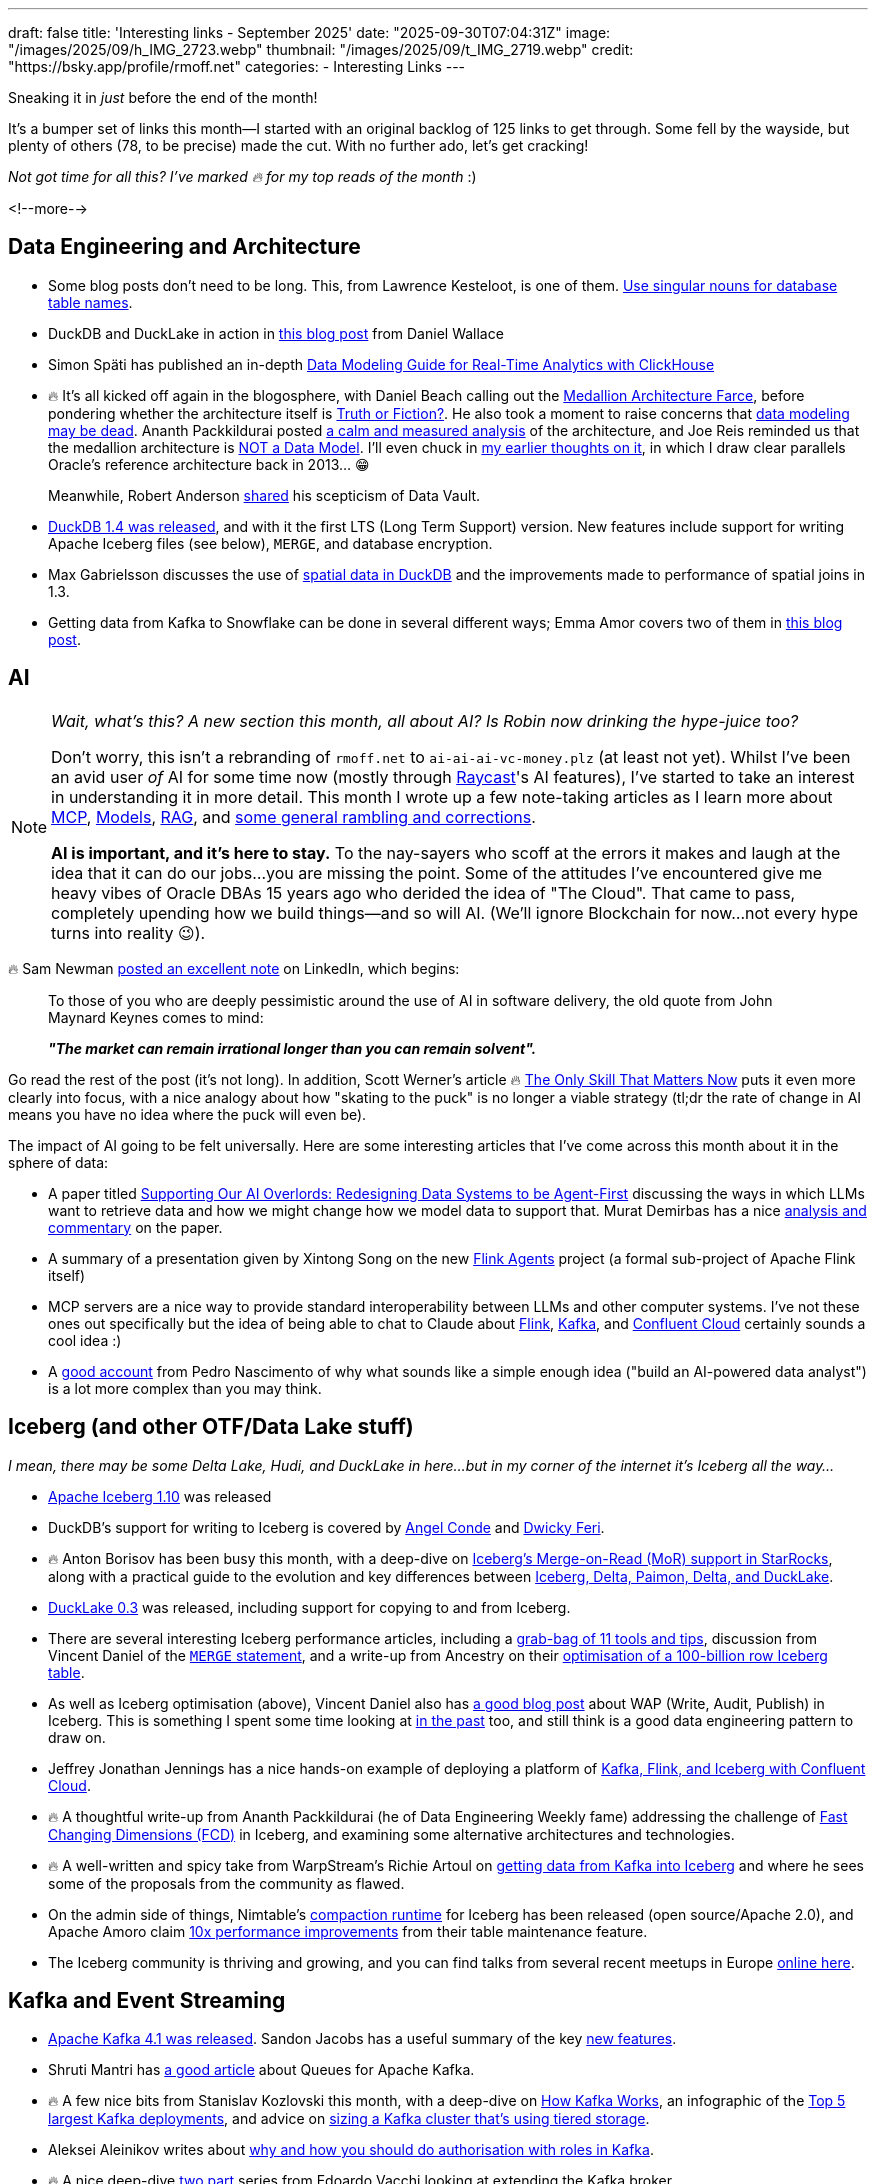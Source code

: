 ---
draft: false
title: 'Interesting links - September 2025'
date: "2025-09-30T07:04:31Z"
image: "/images/2025/09/h_IMG_2723.webp"
thumbnail: "/images/2025/09/t_IMG_2719.webp"
credit: "https://bsky.app/profile/rmoff.net"
categories:
- Interesting Links
---

Sneaking it in _just_ before the end of the month!

It's a bumper set of links this month—I started with an original backlog of 125 links to get through.
Some fell by the wayside, but plenty of others (78, to be precise) made the cut.
With no further ado, let's get cracking!

_Not got time for all this? I've marked 🔥 for my top reads of the month_ :)

<!--more-->

== Data Engineering and Architecture

* Some blog posts don't need to be long.
This, from Lawrence Kesteloot, is one of them.
https://www.teamten.com/lawrence/programming/use-singular-nouns-for-database-table-names.html[Use singular nouns for database table names].
* DuckDB and DuckLake in action in https://developyr.medium.com/the-local-lakehouse-how-i-built-a-production-grade-data-platform-on-my-laptop-508a421efbae[this blog post] from Daniel Wallace
* Simon Späti has published an in-depth https://www.ssp.sh/blog/practical-data-modeling-clickhouse/[Data Modeling Guide for Real-Time Analytics with ClickHouse]
* 🔥 It's all kicked off again in the blogosphere, with Daniel Beach calling out the https://www.confessionsofadataguy.com/the-medallion-architecture-farce/[Medallion Architecture Farce], before pondering whether the architecture itself is https://dataengineeringcentral.substack.com/p/medallion-architecture-truth-or-fiction[Truth or Fiction?].
He also took a moment to raise concerns that https://www.confessionsofadataguy.com/is-data-modeling-dead/[data modeling may be dead].
Ananth Packkildurai posted https://www.dataengineeringweekly.com/p/revisiting-medallion-architecture[a calm and measured analysis] of the architecture, and Joe Reis reminded us that the medallion architecture is https://practicaldatamodeling.substack.com/p/medallion-architecture-is-not-a-data[NOT a Data Model]. I'll even chuck in link:/2022/10/02/data-engineering-in-2022-architectures-terminology/#_reference_architectures[my earlier thoughts on it], in which I draw clear parallels Oracle's reference architecture back in 2013… 😁
+
Meanwhile, Robert Anderson https://medium.com/@rdo.anderson/the-joke-of-data-vault-generation-1ef8c170ce55[shared] his scepticism of Data Vault.
* https://duckdb.org/2025/09/16/announcing-duckdb-140[DuckDB 1.4 was released], and with it the first LTS (Long Term Support) version.
New features include support for writing Apache Iceberg files (see below), `MERGE`, and database encryption.
* Max Gabrielsson discusses the use of https://duckdb.org/2025/08/08/spatial-joins.html[spatial data in DuckDB] and the improvements made to performance of spatial joins in 1.3.
* Getting data from Kafka to Snowflake can be done in several different ways; Emma Amor covers two of them in https://freedium.cfd/https://medium.com/ml-cheat-sheet/building-a-modern-real-time-data-streaming-architecture-two-paths-from-kafka-to-snowflake-135a2520fbbf[this blog post].

== AI

[NOTE]
====
_Wait, what's this? A new section this month, all about AI?_
_Is Robin now drinking the hype-juice too?_

Don't worry, this isn't a rebranding of `rmoff.net` to `ai-ai-ai-vc-money.plz` (at least not yet).
Whilst I've been an avid user _of_ AI for some time now (mostly through link:/categories/raycast/[Raycast]'s AI features), I've started to take an interest in understanding it in more detail.
This month I wrote up a few note-taking articles as I learn more about link:/2025/09/04/stumbling-into-ai-part-1mcp/[MCP], link:/2025/09/08/stumbling-into-ai-part-2models/[Models], link:/2025/09/12/stumbling-into-ai-part-3rag/[RAG], and link:/2025/09/16/stumbling-into-ai-part-4terminology-tidy-up-and-a-little-rant/[some general rambling and corrections].

**AI is important, and it's here to stay.**
To the nay-sayers who scoff at the errors it makes and laugh at the idea that it can do our jobs…you are missing the point.
Some of the attitudes I've encountered give me heavy vibes of Oracle DBAs 15 years ago who derided the idea of "The Cloud".
That came to pass, completely upending how we build things—and so will AI.
(We'll ignore Blockchain for now…not every hype turns into reality 😉).
====

🔥 Sam Newman https://www.linkedin.com/posts/samnewman_to-those-of-you-who-are-deeply-pessimistic-activity-7373683325925900288-gFqC/[posted an excellent note] on LinkedIn, which begins:

> To those of you who are deeply pessimistic around the use of AI in software delivery, the old quote from John Maynard Keynes comes to mind:
>
> _**"The market can remain irrational longer than you can remain solvent".**_

Go read the rest of the post (it's not long).
In addition, Scott Werner's article 🔥 https://worksonmymachine.ai/p/the-only-skill-that-matters-now[The Only Skill That Matters Now] puts it even more clearly into focus, with a nice analogy about how "skating to the puck" is no longer a viable strategy (tl;dr the rate of change in AI means you have no idea where the puck will even be).

The impact of AI going to be felt universally.
Here are some interesting articles that I've come across this month about it in the sphere of data:

* A paper titled https://arxiv.org/pdf/2509.00997[Supporting Our AI Overlords: Redesigning Data Systems to be Agent-First] discussing the ways in which LLMs want to retrieve data and how we might change how we model data to support that.
Murat Demirbas has a nice https://muratbuffalo.blogspot.com/2025/09/supporting-our-ai-overlords-redesigning.html[analysis and commentary] on the paper.
* A summary of a presentation given by Xintong Song on the new https://freedium.cfd/https://medium.com/@Joannahe/flink-agents-an-event-driven-ai-agent-framework-based-on-apache-flink-45688be46dad[Flink Agents] project (a formal sub-project of Apache Flink itself)
* MCP servers are a nice way to provide standard interoperability between LLMs and other computer systems.
I've not these ones out specifically but the idea of being able to chat to Claude about https://github.com/cledar/flink-mcp[Flink], https://github.com/kanapuli/mcp-kafka[Kafka], and https://github.com/confluentinc/mcp-confluent[Confluent Cloud] certainly sounds a cool idea :)
* A https://www.pedronasc.com/articles/lessons-building-ai-data-analyst[good account] from Pedro Nascimento of why what sounds like a simple enough idea ("build an AI-powered data analyst") is a lot more complex than you may think.

== Iceberg (and other OTF/Data Lake stuff)

_I mean, there may be some Delta Lake, Hudi, and DuckLake in here…but in my corner of the internet it's Iceberg all the way…_

* https://github.com/apache/iceberg/releases/tag/apache-iceberg-1.10.0[Apache Iceberg 1.10] was released
* DuckDB's support for writing to Iceberg is covered by https://freedium.cfd/https://medium.com/@neuw84/iceberg-on-duckdb-end-to-end-example-with-amazon-s3-tables-5506e8537b33[Angel Conde] and https://freedium.cfd/https://dwickyferi.medium.com/writing-iceberg-tables-with-duckdb-1-4-0-a-practical-starter-guide-54d6da4c4bce[Dwicky Feri].
* 🔥 Anton Borisov has been busy this month, with  a deep-dive on https://freedium.cfd/https://medium.com/fresha-data-engineering/iceberg-mor-the-hard-way-starrocks-code-dive-fee5e1be66f5[Iceberg's Merge-on-Read (MoR) support in StarRocks], along with a practical guide to the evolution and key differences between https://freedium.cfd/https://medium.com/fresha-data-engineering/how-tables-grew-a-brain-iceberg-hudi-delta-paimon-ducklake-a617f34da6ce[Iceberg, Delta, Paimon, Delta, and DuckLake].
* https://duckdb.org/2025/09/17/ducklake-03.html[DuckLake 0.3] was released, including support for copying to and from Iceberg.
* There are several interesting Iceberg performance articles, including a https://freedium.cfd/https://overcast.blog/11-apache-iceberg-optimization-tools-you-should-know-5b43211aac65[grab-bag of 11 tools and tips], discussion from Vincent Daniel of the https://freedium.cfd/https://medium.com/@vincent_daniel/boost-iceberg-performance-and-cut-compute-costs-with-well-scoped-merge-statements-e0a8f702c321[`MERGE` statement], and a write-up from Ancestry on their https://aws.amazon.com/blogs/big-data/how-ancestry-optimizes-a-100-billion-row-iceberg-table/[optimisation of a 100-billion row Iceberg table].
* As well as Iceberg optimisation (above), Vincent Daniel also has https://freedium.cfd/https://medium.com/expedia-group-tech/chill-your-data-with-iceberg-write-audit-publish-746c9eb3db48[a good blog post] about WAP (Write, Audit, Publish) in Iceberg.
This is something I spent some time looking at https://lakefs.io/blog/data-engineering-patterns-write-audit-publish/[in the past] too, and still think is a good data engineering pattern to draw on.
* Jeffrey Jonathan Jennings has a nice hands-on example of deploying a platform of https://freedium.cfd/https://thej3.com/confluent-trifecta-kafka-flink-iceberg-ae7bf8beb46f[Kafka, Flink, and Iceberg with Confluent Cloud].
* 🔥 A thoughtful write-up from Ananth Packkildurai (he of Data Engineering Weekly fame) addressing the challenge of https://www.dataengineeringweekly.com/p/when-dimensions-change-too-fast-for?publication_id=73271&post_id=173724688&isFreemail=true&r=3b0y7&triedRedirect=true[Fast Changing Dimensions (FCD)] in Iceberg, and examining some alternative architectures and technologies.
* 🔥 A well-written and spicy take from WarpStream's Richie Artoul on https://www.warpstream.com/blog/the-case-for-an-iceberg-native-database-why-spark-jobs-and-zero-copy-kafka-wont-cut-it[getting data from Kafka into Iceberg] and where he sees some of the proposals from the community as flawed.
* On the admin side of things, Nimtable's https://github.com/nimtable/iceberg-compaction[compaction runtime] for Iceberg has been released (open source/Apache 2.0), and Apache Amoro claim https://freedium.cfd/https://medium.com/@jinsong.zhou1990/10x-efficiency-boost-compared-to-spark-rewritefiles-procedure-how-apache-amoro-efficiently-7e7a993950d7[10x performance improvements] from their table maintenance feature.
* The Iceberg community is thriving and growing, and you can find talks from several recent meetups in Europe https://www.youtube.com/playlist?list=PL3IALGSANhzUjNrcpEZUcXYbFe-YIEua2[online here].

== Kafka and Event Streaming

* https://kafka.apache.org/blog#apache_kafka_410_release_announcement[Apache Kafka 4.1 was released].
Sandon Jacobs has a useful summary of the key https://thenewstack.io/apache-kafka-4-1-the-3-big-things-developers-need-to-know/[new features].
* Shruti Mantri has https://freedium.cfd/https://medium.com/@shruti1810/queues-for-apache-kafka-a-detailed-overview-a11c15d994d3[a good article] about Queues for Apache Kafka.
* 🔥 A few nice bits from Stanislav Kozlovski this month, with a deep-dive on https://newsletter.systemdesign.one/p/how-kafka-works[How Kafka Works], an infographic of the https://www.reddit.com/r/apachekafka/comments/1mzs6lt/top_5_largest_kafka_deployments/[Top 5 largest Kafka deployments], and advice on https://getkafkanated.substack.com/p/how-to-size-your-kafka-tiered-storage-cluster[sizing a Kafka cluster that's using tiered storage].
* Aleksei Aleinikov writes about https://freedium.cfd/https://blog.dataengineerthings.org/kafka-at-scale-why-acls-fail-and-roles-win-in-2025-3a384c7f3704[why and how you should do authorisation with roles in Kafka].
* 🔥 A nice deep-dive https://blog.evacchi.dev/posts/2025/08/25/extending-kafka-the-hard-way-part-1/[two] https://blog.evacchi.dev/posts/2025/09/03/extending-kafka-the-hard-way-part-2/[part] series from Edoardo Vacchi looking at extending the Kafka broker
* PagerDuty had an outage last month, at the heart of which was Kafka and an error in the implementation of an application using it.
Read the gory details https://www.pagerduty.com/eng/august-28-kafka-outages-what-happened-and-how-were-improving/[here].
* Klaviyo migrated from RabbitMQ to Kafka - read about https://klaviyo.tech/rebuilding-event-infrastructure-at-scale-bebfe764bd8f[why and how] and https://klaviyo.tech/building-a-distributed-priority-queue-in-kafka-1b2d8063649e[impact] in these two blog posts.
* "_Does Kafka Guarantee Message Delivery?_" is a question that prompted https://freedium.cfd/https://levelup.gitconnected.com/does-kafka-guarantee-message-delivery-dedbcb44971c[this blog post] and some https://old.reddit.com/r/apachekafka/comments/1ne40fi/does_kafka_guarantee_message_delivery/[discussion over on r/apachekafka].
* Jaehyeon Kim built a custom SMT (Single Message Transform) for https://old.reddit.com/r/apachekafka/comments/1napcme/i_built_a_custom_smt_to_get_automatic_openlineage/[Kafka Connect to add observability] into a pipeline.

== Stream Processing

* https://flink.apache.org/2025/09/26/apache-flink-cdc-3.5.0-release-announcement/[Flink CDC 3.5 has been released], which includes new pipeline connectors for Apache Fluss and Postgres
* Lorenzo Nicora and Felix John published a https://aws.amazon.com/blogs/big-data/part-1-deep-dive-into-the-amazon-managed-service-for-apache-fink-application-lifecycle/[two] https://aws.amazon.com/blogs/big-data/part-2-deep-dive-into-the-amazon-managed-service-for-apache-fink-application-lifecycle/[part] blog series on application lifecycle when using Amazon's Managed service for Flink (MSF).
* Jack Vanlightly published one of his fantastic deep-dives, this time looking in great detail at https://jack-vanlightly.com/blog/2025/9/2/understanding-apache-fluss[Apache Fluss].
* 🔥 https://freedium.cfd/https://medium.com/fresha-data-engineering/what-the-fuss-with-fluss-flink-delta-force-1ab3d6be5c98[Anton Borisov writes] about Fluss, comparing it in use with Flink 2.1's DeltaJoin feature to standalone solutions from RisingWave and Feldera
* A nice little https://github.com/gordonmurray/apache_fluss_flink_and_paimon[GitHub repo from Gordon Murray] in which he shows how to get up and running with Fluss, Paimon, and Flink.
* An example application from Sebastien Viale showing how to https://github.com/michelin/kafka-streams-ensure-explicit-resource-naming[ensure Kafka Streams uses explicit resource naming] (added in Kafka 4.1 with KIP-1111)
* Details from a talk by Yuan Mei about https://www.alibabacloud.com/blog/flink-state-management-a-journey-from-core-primitives-to-next-generation-incremental-computation_602503[Flink state management].

== General Data Stuff

* 🔥 A thorough history and https://timodechau.com/the-end-of-digital-analytics/[analysis of digital analytics] from Timo Dechau, covering Google Analytics, GA4, and more, up to the current state of affairs.
* Andrew Lamb writes about https://datafusion.apache.org/blog/2025/08/15/external-parquet-indexes/[performance improvements] when working with Parquet files.
* Cloudflare https://blog.cloudflare.com/cloudflare-data-platform/[announced] their Data Platform, including the Arroyo-acquisition driven Cloudflare Pipelines, R2 Data Catalog, and a distributed SQL engine called https://blog.cloudflare.com/r2-sql-deep-dive/[R2 SQL].
* InfoQ published their https://www.infoq.com/articles/ai-ml-data-engineering-trends-2025/[AI, ML and Data Engineering Trends Report].
* https://github.com/DavidLiedle/DriftDB[DriftDB] is an "experimental append-only database with built-in time travel".
* Avinash Sajjanshetty muses on https://avi.im/blag/2025/db-cache/[replacing a cache service with a database].
* https://www.postgresql.org/about/news/postgresql-18-released-3142/[Postgres 18 was released].
* Postgres 18 adds the ability to https://www.crunchydata.com/blog/postgres-18-old-and-new-in-the-returning-clause[get current and previous row values] in the `RETURNING` clause which sounds neat.
* https://github.com/xataio/pgstream[pgstream] is an Apache 2.0 licensed project from Xata that offers Postgres replication to targets including https://github.com/xataio/pgstream/blob/main/docs/tutorials/postgres_kafka.md[Kafka].
* 🔥 Good https://redmonk.com/sogrady/2025/09/02/documentdb/[analysis] from RedMonk's Stephen O'Grady on the open-source data storage space, including Postgres vs MySQL, MongoDB, and DocumentDB.

== Data in Action

* Details of how https://netflixtechblog.com/building-a-resilient-data-platform-with-write-ahead-log-at-netflix-127b6712359a[Netflix] built a Write-Ahead-Log (WAL) to make their data platform more resilient.
* Cursor https://xcancel.com/vmg/status/1961481692817813538[migrated] from AWS Aurora Limitless to PlanetScale.
* Wix saved 50% of their data platform costs by moving their Spark workloads from EMR to EMR on EKS—they cover why and how in this https://www.wix.engineering/post/how-wix-slashed-spark-costs-by-60-and-migrated-5-000-daily-workflows-from-emr-to-emr-on-eks[two] https://www.wix.engineering/post/how-wix-cut-50-of-its-data-platform-costs-without-sacrificing-performance-part-2[part] series.
* https://medium.com/blablacar/scaling-success-the-dbt-ecosystem-at-blablacar-c214c4b8f0cb[dbt in action] at BlaBlaCar.
* 🔥 Netflix built their https://netflixtechblog.com/scaling-muse-how-netflix-powers-data-driven-creative-insights-at-trillion-row-scale-aa9ad326fd77[Muse analytics platform] originally on Druid with offline Spark, but in order to meet performance requirements moved to using their homegrown https://hollow.how/[Hollow] tool for pre-aggregating data, along with Druid still plus Spark and Iceberg offline.
* Some details of the data architecture at https://pola.rs/posts/case-decathlon/[Decathlon], and how they use Polars.
* How https://stripe.com/blog/how-we-built-it-real-time-analytics-for-stripe-billing[Stripe] use Apache Flink for real-time analytics.
* Details of how https://www.uber.com/en-GB/blog/building-ubers-data-lake-batch-data-replication-using-hivesync/[Uber] replicate between their two HDFS-based datalakes using HiveSync.
* 🔥 A nice under-the-covers look at https://freedium.cfd/https://medium.com/fresha-data-engineering/data-lakehouse-infrastructure-218d1c0776aa[Fresha's data lakehouse architecture] from Paritosh Anand.
* Chick-fil-A's Caleb Lampert describes their https://medium.com/chick-fil-atech/data-asset-certification-how-soup-can-inspire-us-to-steward-our-data-better-4d1812b0b128[Data Asset Certification Framework] (and its relationship to soup…)
* Airbnb built their own K/V store called Mussel—read about the https://freedium.cfd/https://medium.com/airbnb-engineering/mussel-airbnbs-key-value-store-for-derived-data-406b9fa1b296[original V1] and the https://freedium.cfd/https://medium.com/airbnb-engineering/building-a-next-generation-key-value-store-at-airbnb-0de8465ba354[re-architected V2].
* Metagenomi write about https://aws.amazon.com/blogs/architecture/a-scalable-elastic-database-and-search-solution-for-1b-vectors-built-on-lancedb-and-amazon-s3/[how they use LanceDB on S3].
* A https://www.databricks.com/blog/databricks-databricks-scaling-database-reliability[write-up] of https://www.usenix.org/conference/srecon25americas/presentation/jiang[a talk] given by Xiaotong Jiang from Databricks on how they approach OLTP database performance and optimisation in a multi-tenant architecture.
* Details of https://blog.developer.bazaarvoice.com/2025/08/25/how-we-migrated-millions-of-ugc-records-to-aurora-mysql/[how Bazaarvoice migrated] from RDS MySQL to AWS Aurora.
* 🔥 A deep-dive on https://www.infoq.com/presentations/scale-embedded-database/[how Motherduck is built] by Stephanie Wang (previously a founding engineer at Motherduck).
* Practical tips from Sadeq Dousti at Trade Republic on the https://engineering.traderepublic.com/postgresql-outbox-pattern-revamped-part-1-90827bc395f4[implementation of the outbox pattern], based on their experiences.
* How Grab use Pinot (and Kafka and Flink) for https://engineering.grab.com/pinot-partnergateway-tech-blog[low-latency analytics].

== Newsletters

If you can't wait for this monthly round-up of links, you might like the following:

* https://www.dataengineeringweekly.com/[Ananth Packkildurai - Data Engineering Weekly]
* https://tldr.tech/signup?rh_ref=2a491949&sl_campaign=MF39827fc26915[TLDR] (there's a general tech edition, plus additional specialist ones for data, AI, etc)
* https://blog.beachgeek.co.uk/tags/oss-newsletter/[Ricardo Sueiras - AWS open source newsletter]

== And finally…

_Nothing to do with data, but stuff that I've found interesting or has made me smile._

* 🔥 Kirill Bobrov - https://freedium.cfd/https://blog.dataengineerthings.org/how-the-community-turned-into-a-saas-commercial-82a58778e816[How the Community Turned Into a SaaS Commercial]
* TIL: https://daniel.lawrence.lu/blog/y2025m09d21/[Line Scan Cameras]
* 🔥 https://anniemueller.com/posts/how-i-a-non-developer-read-the-tutorial-you-a-developer-wrote-for-me-a-beginner#fn:3[How I, a non-developer, read the tutorial you, a developer, wrote for me, a beginner]
* https://thegrowtheq.com/where-have-all-the-serious-people-gone/[Where Have All the Serious People Gone?]
* https://www.theguardian.com/money/2025/sep/04/calling-your-boss-a-dickhead-is-not-a-sackable-offence-tribunal-rules[Calling boss a dickhead was not a sackable offence, tribunal rules]
* https://bigboxcollection.com/[Nostalgia blast]
* https://www.noemamag.com/the-last-days-of-social-media/[The Last Days Of Social Media]
* https://bogdanthegeek.github.io/blog/projects/vapeserver/[Hosting a WebSite on a Disposable Vape]
* https://blog.asciinema.org/post/three-point-o/[asciinema 3.0 released]
* Dayvi Schuster - https://dayvster.com/blog/dev-culture-is-dying-the-curious-developer-is-gone/[Dev Culture Is Dying The Curious Developer Is Gone]

---

TIP: If you like these kind of links you might like to read about link:/2024/05/22/how-i-try-to-keep-up-with-the-data-tech-world-a-list-of-data-blogs/[How I Try To Keep Up With The Data Tech World (A List of Data Blogs)]
